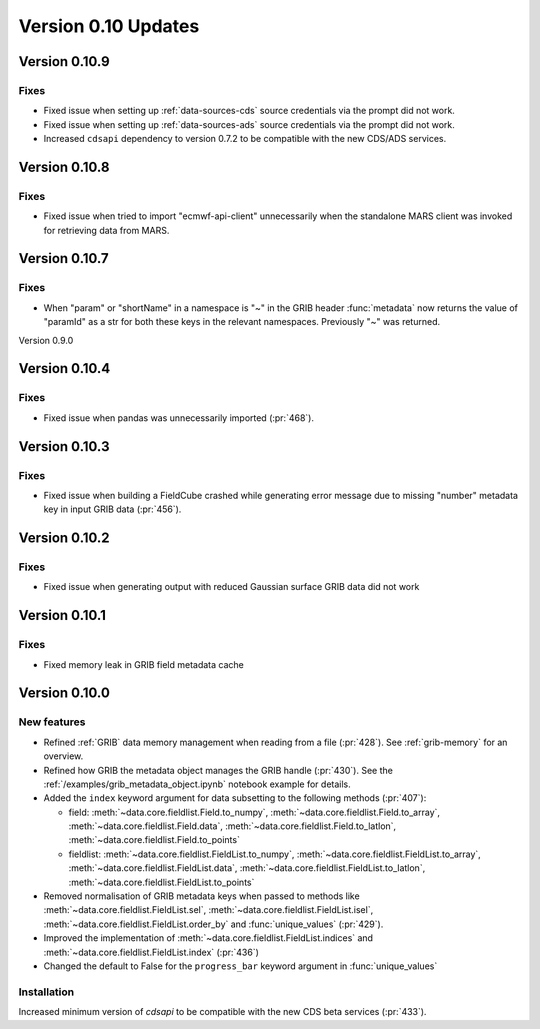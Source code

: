 Version 0.10 Updates
/////////////////////////


Version 0.10.9
===============

Fixes
++++++

- Fixed issue when setting up :ref:`data-sources-cds` source credentials via the prompt did not work.
- Fixed issue when setting up :ref:`data-sources-ads` source credentials via the prompt did not work.
- Increased ``cdsapi`` dependency to version 0.7.2 to be compatible with the new CDS/ADS services.


Version 0.10.8
===============

Fixes
++++++

- Fixed issue when tried to import "ecmwf-api-client" unnecessarily when the standalone MARS client was invoked for retrieving data from MARS.


Version 0.10.7
===============

Fixes
++++++

- When "param" or "shortName" in a namespace is "~" in the GRIB header :func:`metadata` now returns the value of "paramId" as a str for both these keys in the relevant namespaces. Previously "~" was returned.


Version 0.9.0

Version 0.10.4
===============

Fixes
++++++

- Fixed issue when pandas was unnecessarily imported (:pr:`468`).



Version 0.10.3
===============

Fixes
++++++

- Fixed issue when building a FieldCube crashed while generating error message due to missing "number" metadata key in input GRIB data (:pr:`456`).


Version 0.10.2
===============

Fixes
++++++

- Fixed issue when generating output with reduced Gaussian surface GRIB data did not work


Version 0.10.1
===============

Fixes
++++++

- Fixed memory leak in GRIB field metadata cache


Version 0.10.0
===============

New features
++++++++++++++++

- Refined :ref:`GRIB` data memory management when reading from a file (:pr:`428`). See :ref:`grib-memory` for an overview.
- Refined how GRIB the metadata object manages the GRIB handle (:pr:`430`). See the :ref:`/examples/grib_metadata_object.ipynb` notebook example for details.
- Added the ``index`` keyword argument for data subsetting to the following methods (:pr:`407`):

  -  field:  :meth:`~data.core.fieldlist.Field.to_numpy`, :meth:`~data.core.fieldlist.Field.to_array`, :meth:`~data.core.fieldlist.Field.data`, :meth:`~data.core.fieldlist.Field.to_latlon`, :meth:`~data.core.fieldlist.Field.to_points`
  - fieldlist:  :meth:`~data.core.fieldlist.FieldList.to_numpy`, :meth:`~data.core.fieldlist.FieldList.to_array`, :meth:`~data.core.fieldlist.FieldList.data`, :meth:`~data.core.fieldlist.FieldList.to_latlon`, :meth:`~data.core.fieldlist.FieldList.to_points`

- Removed normalisation of GRIB metadata keys when passed to methods like :meth:`~data.core.fieldlist.FieldList.sel`,  :meth:`~data.core.fieldlist.FieldList.isel`, :meth:`~data.core.fieldlist.FieldList.order_by` and :func:`unique_values` (:pr:`429`).

- Improved the implementation of :meth:`~data.core.fieldlist.FieldList.indices` and :meth:`~data.core.fieldlist.FieldList.index` (:pr:`436`)
- Changed the default to False for the ``progress_bar`` keyword argument in :func:`unique_values`

Installation
++++++++++++

Increased minimum version of `cdsapi` to be compatible with the new CDS beta services (:pr:`433`).
